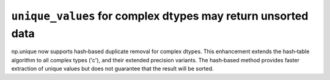 ``unique_values`` for complex dtypes may return unsorted data
-------------------------------------------------------------
np.unique now supports hash‐based duplicate removal for complex dtypes.
This enhancement extends the hash‐table algorithm
to all complex types ('c'), and their extended precision variants.
The hash‐based method provides faster extraction of unique values
but does not guarantee that the result will be sorted.
